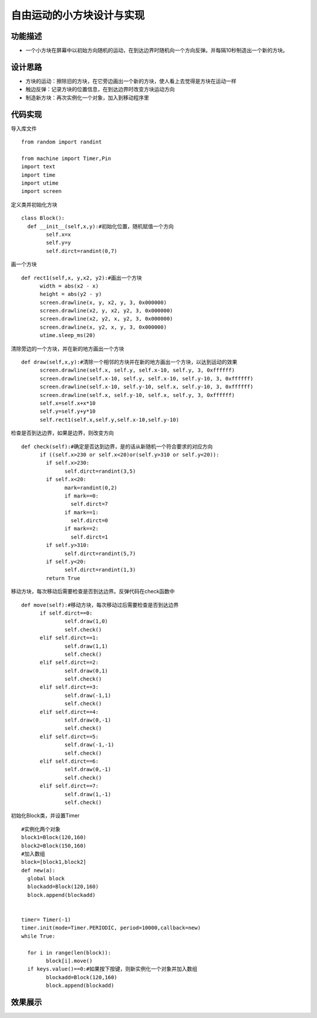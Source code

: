 .. _freedom:

自由运动的小方块设计与实现
============================

功能描述
----------------------------

- 一个小方块在屏幕中以初始方向随机的运动，在到达边界时随机向一个方向反弹。并每隔10秒制造出一个新的方块。


设计思路
----------------------------

- 方块的运动：擦除旧的方块，在它旁边画出一个新的方块，使人看上去觉得是方块在运动一样
- 触边反弹：记录方块的位置信息，在到达边界时改变方块运动方向
- 制造新方块：再次实例化一个对象，加入到移动程序里


代码实现
----------------------------

导入库文件
::

	from random import randint

	from machine import Timer,Pin
	import text
	import time
	import utime
	import screen

定义类并初始化方块
::

	class Block():
	  def __init__(self,x,y):#初始化位置，随机赋值一个方向
		self.x=x
		self.y=y
		self.dirct=randint(0,7)

画一个方块
::

	  def rect1(self,x, y,x2, y2):#画出一个方块
		width = abs(x2 - x)
		height = abs(y2 - y)
		screen.drawline(x, y, x2, y, 3, 0x000000)
		screen.drawline(x2, y, x2, y2, 3, 0x000000)
		screen.drawline(x2, y2, x, y2, 3, 0x000000)
		screen.drawline(x, y2, x, y, 3, 0x000000)
		utime.sleep_ms(20)

清除旁边的一个方块，并在新的地方画出一个方块					
::

	  def draw(self,x,y):#清除一个相邻的方块并在新的地方画出一个方块，以达到运动的效果
		screen.drawline(self.x, self.y, self.x-10, self.y, 3, 0xffffff)
		screen.drawline(self.x-10, self.y, self.x-10, self.y-10, 3, 0xffffff)
		screen.drawline(self.x-10, self.y-10, self.x, self.y-10, 3, 0xffffff)
		screen.drawline(self.x, self.y-10, self.x, self.y, 3, 0xffffff)
		self.x=self.x+x*10
		self.y=self.y+y*10
		self.rect1(self.x,self.y,self.x-10,self.y-10)

检查是否到达边界，如果是边界，则改变方向
::

	  def check(self):#确定是否达到边界，是的话从新随机一个符合要求的对应方向
		if ((self.x>230 or self.x<20)or(self.y>310 or self.y<20)):
		  if self.x>230:
			self.dirct=randint(3,5)
		  if self.x<20:
			mark=randint(0,2)
			if mark==0:
			  self.dirct=7
			if mark==1:
			  self.dirct=0
			if mark==2:
			  self.dirct=1
		  if self.y>310:
			self.dirct=randint(5,7)
		  if self.y<20:
			self.dirct=randint(1,3)
		  return True

移动方块，每次移动后需要检查是否到达边界。反弹代码在check函数中
::
	  def move(self):#移动方块，每次移动过后需要检查是否到达边界
		if self.dirct==0:
			self.draw(1,0)
			self.check()
		elif self.dirct==1:
			self.draw(1,1)
			self.check()
		elif self.dirct==2:
			self.draw(0,1)
			self.check()
		elif self.dirct==3:
			self.draw(-1,1)
			self.check()
		elif self.dirct==4:
			self.draw(0,-1)
			self.check()
		elif self.dirct==5:
			self.draw(-1,-1)
			self.check()
		elif self.dirct==6:
			self.draw(0,-1)
			self.check()
		elif self.dirct==7:
			self.draw(1,-1)
			self.check()

初始化Block类，并设置Timer
::

	#实例化两个对象
	block1=Block(120,160)
	block2=Block(150,160)
	#加入数组
	block=[block1,block2]
	def new(a):
	  global block
	  blockadd=Block(120,160)
	  block.append(blockadd)


	timer= Timer(-1)
	timer.init(mode=Timer.PERIODIC, period=10000,callback=new)
	while True:

	  for i in range(len(block)):
		block[i].move()
	  if keys.value()==0:#如果按下按键，则新实例化一个对象并加入数组
		blockadd=Block(120,160)
		block.append(blockadd)

效果展示
----------------------------


.. image:: img/freedom1.png

.. image:: img/freedom2.png


